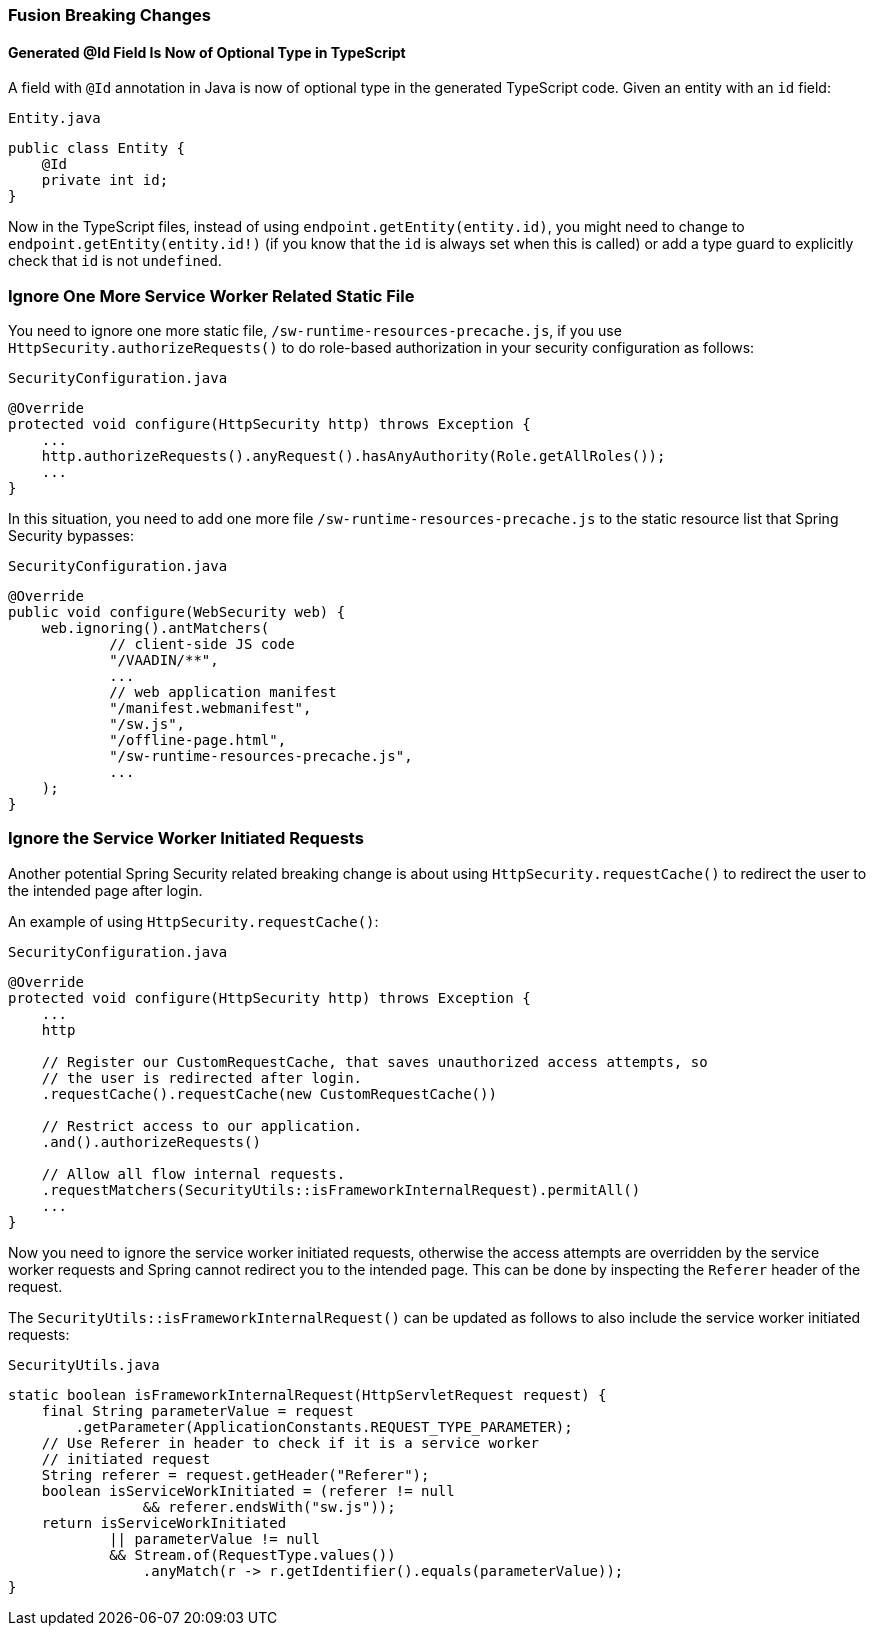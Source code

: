[discrete]
=== Fusion Breaking Changes

[discrete]
==== Generated @Id Field Is Now of Optional Type in TypeScript
A field with `@Id` annotation in Java is now of optional type in the generated TypeScript code.
Given an entity with an `id` field:

.`Entity.java`
[source,java]
----
public class Entity {
    @Id
    private int id;
}
----

Now in the TypeScript files, instead of using `endpoint.getEntity(entity.id)`, you might need to change to `endpoint.getEntity(entity.id!)` (if you know that the `id` is always set when this is called) or add a type guard to explicitly check that `id` is not `undefined`.


[discrete]
=== Ignore One More Service Worker Related Static File
You need to ignore one more static file, `/sw-runtime-resources-precache.js`, if you use `HttpSecurity.authorizeRequests()` to do role-based authorization in your security configuration as follows:

.`SecurityConfiguration.java`
[source,java]
----
@Override
protected void configure(HttpSecurity http) throws Exception {
    ...
    http.authorizeRequests().anyRequest().hasAnyAuthority(Role.getAllRoles());
    ...
}
----

In this situation, you need to add one more file `/sw-runtime-resources-precache.js` to the static resource list that Spring Security bypasses:


.`SecurityConfiguration.java`
[source,java]
----
@Override
public void configure(WebSecurity web) {
    web.ignoring().antMatchers(
            // client-side JS code
            "/VAADIN/**",
            ...
            // web application manifest
            "/manifest.webmanifest",
            "/sw.js",
            "/offline-page.html",
            "/sw-runtime-resources-precache.js",
            ...
    );
}
----

[discrete]
=== Ignore the Service Worker Initiated Requests
Another potential Spring Security related breaking change is about using `HttpSecurity.requestCache()` to redirect the user to the intended page after login.

An example of using `HttpSecurity.requestCache()`:

.`SecurityConfiguration.java`
[source,java]
----
@Override
protected void configure(HttpSecurity http) throws Exception {
    ...
    http

    // Register our CustomRequestCache, that saves unauthorized access attempts, so
    // the user is redirected after login.
    .requestCache().requestCache(new CustomRequestCache())

    // Restrict access to our application.
    .and().authorizeRequests()

    // Allow all flow internal requests.
    .requestMatchers(SecurityUtils::isFrameworkInternalRequest).permitAll()
    ...
}
----

Now you need to ignore the service worker initiated requests, otherwise the access attempts are overridden by the service worker requests and Spring cannot redirect you to the intended page.
This can be done by inspecting the `Referer` header of the request.

The `SecurityUtils::isFrameworkInternalRequest()` can be updated as follows to also include the service worker initiated requests:

.`SecurityUtils.java`
[source,java]
----
static boolean isFrameworkInternalRequest(HttpServletRequest request) {
    final String parameterValue = request
        .getParameter(ApplicationConstants.REQUEST_TYPE_PARAMETER);
    // Use Referer in header to check if it is a service worker
    // initiated request
    String referer = request.getHeader("Referer");
    boolean isServiceWorkInitiated = (referer != null
                && referer.endsWith("sw.js"));
    return isServiceWorkInitiated
            || parameterValue != null
            && Stream.of(RequestType.values())
                .anyMatch(r -> r.getIdentifier().equals(parameterValue));
}
----
